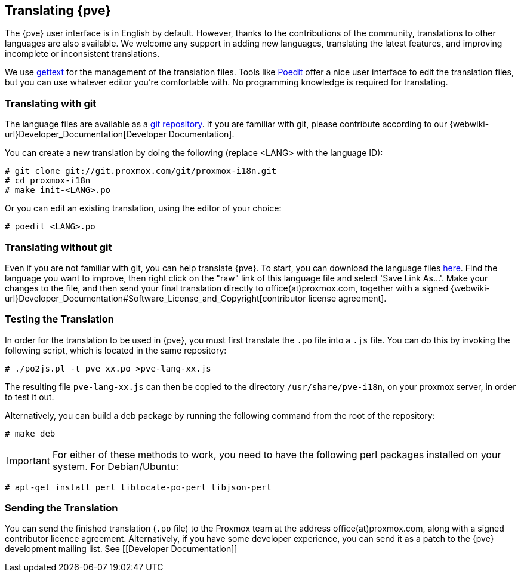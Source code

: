 [[translation]]
Translating {pve}
-----------------
ifdef::wiki[]
:pve-toplevel:
endif::wiki[]



The {pve} user interface is in English by default. However, thanks to the
contributions of the community, translations to other languages are also available.
We welcome any support in adding new languages, translating the latest features, and
improving incomplete or inconsistent translations.

We use https://www.gnu.org/software/gettext/[gettext] for the management of the
translation files. Tools like https://poedit.net/[Poedit] offer a nice user
interface to edit the translation files, but you can use whatever editor you're
comfortable with. No programming knowledge is required for translating.

Translating with git
~~~~~~~~~~~~~~~~~~~~

The language files are available as a
https://git.proxmox.com/?p=proxmox-i18n.git[git repository]. If you are familiar
with git, please contribute according to our
{webwiki-url}Developer_Documentation[Developer Documentation].

You can create a new translation by doing the following (replace <LANG> with the
language ID):

 # git clone git://git.proxmox.com/git/proxmox-i18n.git
 # cd proxmox-i18n
 # make init-<LANG>.po

Or you can edit an existing translation, using the editor of your choice:

 # poedit <LANG>.po


Translating without git
~~~~~~~~~~~~~~~~~~~~~~~

Even if you are not familiar with git, you can help translate {pve}.
To start, you can download the language files
https://git.proxmox.com/?p=proxmox-i18n.git;a=tree[here]. Find the
language you want to improve, then right click on the "raw" link of this language
file and select 'Save Link As...'. Make your changes to the file, and then
send your final translation directly to office(at)proxmox.com, together with a
signed
{webwiki-url}Developer_Documentation#Software_License_and_Copyright[contributor license agreement].


Testing the Translation
~~~~~~~~~~~~~~~~~~~~~~~

In order for the translation to be used in {pve}, you must first translate
the `.po` file into a `.js` file. You can do this by invoking the following script,
which is located in the same repository:

 # ./po2js.pl -t pve xx.po >pve-lang-xx.js

The resulting file `pve-lang-xx.js` can then be copied to the directory
`/usr/share/pve-i18n`, on your proxmox server, in order to test it out.

Alternatively, you can build a deb package by running the following command from
the root of the repository:

 # make deb

IMPORTANT: For either of these methods to work, you need to have the following
perl packages installed on your system. For Debian/Ubuntu:

   # apt-get install perl liblocale-po-perl libjson-perl


Sending the Translation
~~~~~~~~~~~~~~~~~~~~~~~
You can send the finished translation (`.po` file) to the Proxmox team at the address
office(at)proxmox.com, along with a signed contributor licence agreement.
Alternatively, if you have some developer experience, you can send it as a
patch to the {pve} development mailing list. See [[Developer Documentation]]
